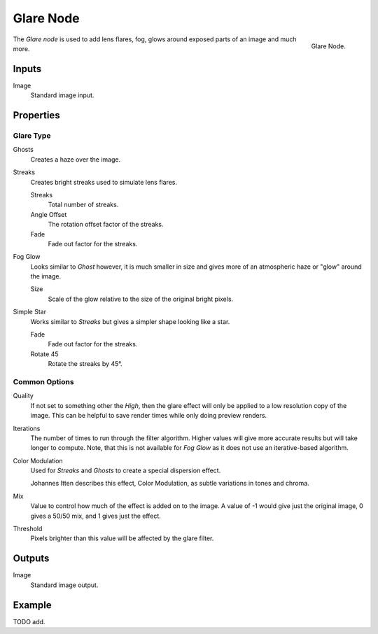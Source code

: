 .. _bpy.types.CompositorNodeGlare:

**********
Glare Node
**********

.. figure:: /images/compositing_types_filter_glare_node.png
   :align: right

   Glare Node.

The *Glare node* is used to add lens flares, fog,
glows around exposed parts of an image and much more.


Inputs
======

Image
   Standard image input.


Properties
==========

Glare Type
----------

Ghosts
   Creates a haze over the image.
Streaks
   Creates bright streaks used to simulate lens flares.

   Streaks
      Total number of streaks.

   Angle Offset
      The rotation offset factor of the streaks.
   Fade
      Fade out factor for the streaks.
Fog Glow
   Looks similar to *Ghost* however, it is much smaller in size
   and gives more of an atmospheric haze or "glow" around the image.

   Size
      Scale of the glow relative to the size of the original bright pixels.
Simple Star
   Works similar to *Streaks* but gives a simpler shape looking like a star.

   Fade
      Fade out factor for the streaks.
   Rotate 45
      Rotate the streaks by 45°.


Common Options
--------------

Quality
   If not set to something other the *High*,
   then the glare effect will only be applied to a low resolution copy of the image.
   This can be helpful to save render times while only doing preview renders.
Iterations
   The number of times to run through the filter algorithm.
   Higher values will give more accurate results but will take longer to compute.
   Note, that this is not available for *Fog Glow* as it does not use an iterative-based algorithm.
Color Modulation
   Used for *Streaks* and *Ghosts* to create a special dispersion effect.

   Johannes Itten describes this effect, Color Modulation, as subtle variations in tones and chroma.
Mix
   Value to control how much of the effect is added on to the image.
   A value of -1 would give just the original image, 0 gives a 50/50 mix, and 1 gives just the effect.
Threshold
   Pixels brighter than this value will be affected by the glare filter.


Outputs
=======

Image
   Standard image output.


Example
=======

.. A nice lens flare render of an out door scene

TODO add.

